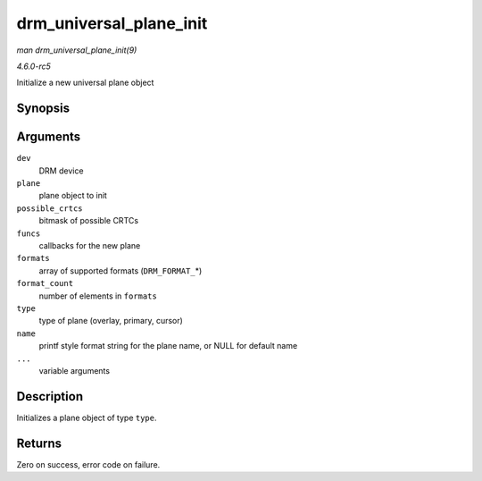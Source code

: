 .. -*- coding: utf-8; mode: rst -*-

.. _API-drm-universal-plane-init:

========================
drm_universal_plane_init
========================

*man drm_universal_plane_init(9)*

*4.6.0-rc5*

Initialize a new universal plane object


Synopsis
========

.. c:function:: int drm_universal_plane_init( struct drm_device * dev, struct drm_plane * plane, unsigned long possible_crtcs, const struct drm_plane_funcs * funcs, const uint32_t * formats, unsigned int format_count, enum drm_plane_type type, const char * name, ... )

Arguments
=========

``dev``
    DRM device

``plane``
    plane object to init

``possible_crtcs``
    bitmask of possible CRTCs

``funcs``
    callbacks for the new plane

``formats``
    array of supported formats (``DRM_FORMAT_``\ *)

``format_count``
    number of elements in ``formats``

``type``
    type of plane (overlay, primary, cursor)

``name``
    printf style format string for the plane name, or NULL for default
    name

``...``
    variable arguments


Description
===========

Initializes a plane object of type ``type``.


Returns
=======

Zero on success, error code on failure.


.. ------------------------------------------------------------------------------
.. This file was automatically converted from DocBook-XML with the dbxml
.. library (https://github.com/return42/sphkerneldoc). The origin XML comes
.. from the linux kernel, refer to:
..
.. * https://github.com/torvalds/linux/tree/master/Documentation/DocBook
.. ------------------------------------------------------------------------------

